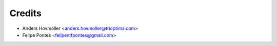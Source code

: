 =======
Credits
=======

* Anders Hovmöller <anders.hovmoller@trioptima.com>
* Felipe Pontes <felipemfpontes@gmail.com>
